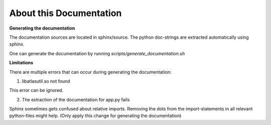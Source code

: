 About this Documentation
========================

**Generating the documentation**

The documentation sources are located in sphinx/source. The python doc-strings are extracted automatically using sphinx.

One can generate the documentation by running `scripts/generate_documentation.sh`

**Limitations**

There are multiple errors that can occur during generating the documentation:

1. libatlasutil.so not found

This error can be ignored.

2. The extraction of the documentation for app.py fails

Sphinx sometimes gets confused about relative imports. Removing the dots from the import-statements in all relevant python-files might help. (Only apply this change for generating the documentation)
